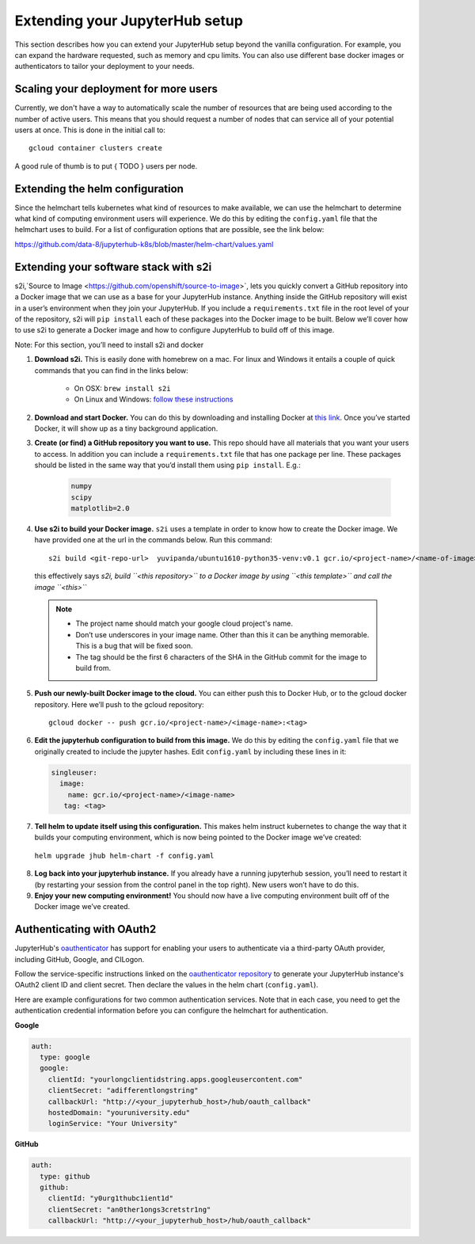 Extending your JupyterHub setup
===============================

This section describes how you can extend your JupyterHub setup beyond the
vanilla configuration. For example, you can expand the hardware requested,
such as memory and cpu limits. You can also use different base docker
images or authenticators to tailor your deployment to your needs.

Scaling your deployment for more users
--------------------------------------

Currently, we don't have a way to automatically scale the number of resources that
are being used according to the number of active users. This means that you should
request a number of nodes that can service all of your potential users at once.
This is done in the initial call to::

    gcloud container clusters create

A good rule of thumb is to put { TODO } users per node.

Extending the helm configuration
--------------------------------

Since the helmchart tells kubernetes what kind of resources to make available,
we can use the helmchart to determine what kind of computing environment users
will experience. We do this by editing the ``config.yaml`` file that the
helmchart uses to build. For a list of configuration options that are possible,
see the link below:

https://github.com/data-8/jupyterhub-k8s/blob/master/helm-chart/values.yaml

Extending your software stack with s2i
--------------------------------------

s2i,`Source to Image <https://github.com/openshift/source-to-image>`, lets you
quickly convert a GitHub repository into a Docker image that we can use as a
base for your JupyterHub instance. Anything inside the GitHub repository
will exist in a user’s environment when they join your JupyterHub. If you
include a ``requirements.txt`` file in the root level of your of the repository,
s2i will ``pip install`` each of these packages into the Docker image to be
built. Below we’ll cover how to use s2i to generate a Docker image and how to
configure JupyterHub to build off of this image.

Note: For this section, you’ll need to install s2i and docker


1. **Download s2i.** This is easily done with homebrew on a mac. For linux and
   Windows it entails a couple of quick commands that you can find in the
   links below:

       - On OSX: ``brew install s2i``
       - On Linux and Windows: `follow these instructions
         <https://github.com/openshift/source-to-image#installation>`_

2. **Download and start Docker.** You can do this by downloading and installing
   Docker at `this link <https://store.docker.com/search?offering=community&platform=desktop%2Cserver&q=&type=edition>`_.
   Once you’ve started Docker, it will show up as a tiny background application.

3. **Create (or find) a GitHub repository you want to use.** This repo should
   have all materials that you want your users to access. In addition you can
   include a ``requirements.txt`` file that has one package per line. These
   packages should be listed in the same way that you’d install them using
   ``pip install``. E.g.:

    .. code-block:: bash

        numpy
        scipy
        matplotlib=2.0

4. **Use s2i to build your Docker image.** ``s2i`` uses a template in order to
   know how to create the Docker image. We have provided one at the url in the
   commands below. Run this command::

       s2i build <git-repo-url>  yuvipanda/ubuntu1610-python35-venv:v0.1 gcr.io/<project-name>/<name-of-image>:<tag>

   this effectively says *s2i, build ``<this repository>`` to a Docker image by
   using ``<this template>`` and call the image ``<this>``*

  .. note::
         - The project name should match your google cloud project's name.
         - Don’t use underscores in your image name. Other than this it can be
           anything memorable. This is a bug that will be fixed soon.
         - The tag should be the first 6 characters of the SHA in the GitHub
           commit for the image to build from.

5. **Push our newly-built Docker image to the cloud.** You can either push this
   to Docker Hub, or to the gcloud docker repository. Here we’ll push to the
   gcloud repository::

       gcloud docker -- push gcr.io/<project-name>/<image-name>:<tag>

6.  **Edit the jupyterhub configuration to build from this image.** We do this by editing the ``config.yaml`` file that we originally created to include the jupyter hashes. Edit ``config.yaml`` by including these lines in it:

    .. code-block:: bash

          singleuser:
            image:
              name: gcr.io/<project-name>/<image-name>
             tag: <tag>

7. **Tell helm to update itself using this configuration.** This makes helm instruct kubernetes to change the way that it builds your computing environment, which is now being pointed to the Docker image we’ve created:

  ``helm upgrade jhub helm-chart -f config.yaml``

8. **Log back into your jupyterhub instance.** If you already have a running jupyterhub session, you’ll need to restart it (by restarting your session from the control panel in the top right). New users won’t have to do this.
9. **Enjoy your new computing environment!** You should now have a live computing environment built off of the Docker image we’ve created.

Authenticating with OAuth2
--------------------------

JupyterHub's `oauthenticator <https://github.com/jupyterhub/oauthenticator>`_ has support for enabling your users to authenticate via a third-party OAuth provider, including GitHub, Google, and CILogon.

Follow the service-specific instructions linked on the `oauthenticator repository <https://github.com/jupyterhub/oauthenticator>`_ to generate your JupyterHub instance's OAuth2 client ID and client secret. Then declare the values in the helm chart (``config.yaml``).

Here are example configurations for two common authentication services. Note that
in each case, you need to get the authentication credential information before
you can configure the helmchart for authentication.

**Google**

.. code-block:: bash

    auth:
      type: google
      google:
        clientId: "yourlongclientidstring.apps.googleusercontent.com"
        clientSecret: "adifferentlongstring"
        callbackUrl: "http://<your_jupyterhub_host>/hub/oauth_callback"
        hostedDomain: "youruniversity.edu"
        loginService: "Your University"

**GitHub**

.. code-block:: bash

      auth:
        type: github
        github:
          clientId: "y0urg1thubc1ient1d"
          clientSecret: "an0ther1ongs3cretstr1ng"
          callbackUrl: "http://<your_jupyterhub_host>/hub/oauth_callback"
